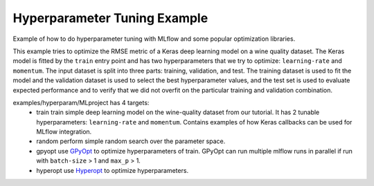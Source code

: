 Hyperparameter Tuning Example
------------------------------

Example of how to do hyperparameter tuning with MLflow and some popular optimization libraries.

This example tries to optimize the RMSE metric of a Keras deep learning model on a wine quality
dataset. The Keras model is fitted by the ``train`` entry point and has two hyperparameters that we
try to optimize: ``learning-rate`` and ``momentum``. The input dataset is split into three parts: training,
validation, and test. The training dataset is used to fit the model and the validation dataset is used to
select the best hyperparameter values, and the test set is used to evaluate expected performance and
to verify that we did not overfit on the particular training and validation combination.

examples/hyperparam/MLproject has 4 targets:
  * train
    train simple deep learning model on the wine-quality dataset from our tutorial.
    It has 2 tunable hyperparameters: ``learning-rate`` and ``momentum``.
    Contains examples of how Keras callbacks can be used for MLflow integration.
  * random
    perform simple random search over the parameter space.
  * gpyopt
    use `GPyOpt <https://github.com/SheffieldML/GPyOpt>`_ to optimize hyperparameters of train.
    GPyOpt can run multiple mlflow runs in parallel if run with ``batch-size`` > 1 and ``max_p`` > 1.
  * hyperopt
    use `Hyperopt <https://github.com/hyperopt/hyperopt>`_ to optimize hyperparameters.